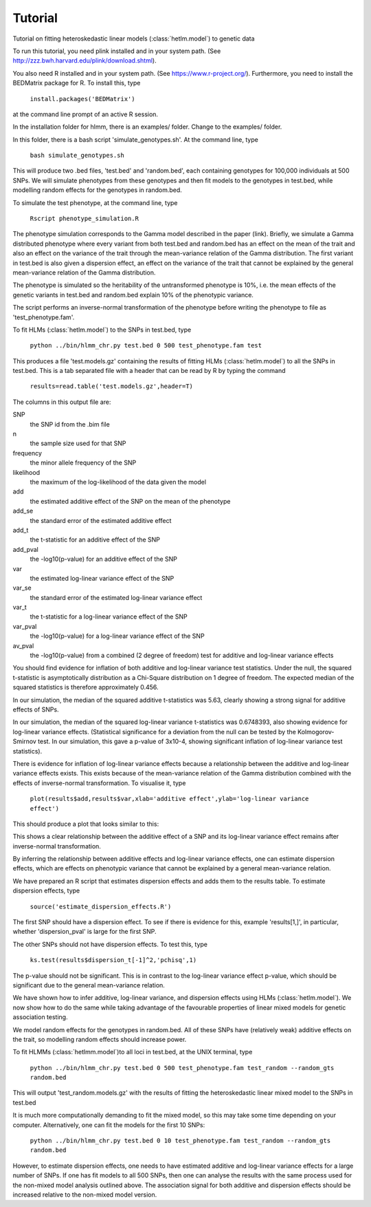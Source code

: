 Tutorial
********
Tutorial on fitting heteroskedastic linear models (:class:`hetlm.model`) to genetic data

To run this tutorial, you need plink installed and in your system path. (See http://zzz.bwh.harvard.edu/plink/download.shtml).

You also need R installed and in your system path. (See https://www.r-project.org/). Furthermore, you need to install the BEDMatrix package for R. To install this, type

   ``install.packages('BEDMatrix')``

at the command line prompt of an active R session.

In the installation folder for hlmm, there is an examples/ folder. Change to the examples/ folder.

In this folder, there is a bash script 'simulate_genotypes.sh'. At the command line, type

    ``bash simulate_genotypes.sh``

This will produce two .bed files, 'test.bed' and 'random.bed', each containing genotypes for 100,000 individuals at 500 SNPs. We will simulate phenotypes from these genotypes and then fit models to the genotypes in test.bed, while modelling random effects for the genotypes in random.bed.

To simulate the test phenotype, at the command line, type

    ``Rscript phenotype_simulation.R``

The phenotype simulation corresponds to the Gamma model described in the paper (link). Briefly, we simulate a Gamma distributed phenotype where every variant from both test.bed and random.bed has an effect on the mean of the trait and also an effect on the variance of the trait through the mean-variance relation of the Gamma distribution.
The first variant in test.bed is also given a dispersion effect, an effect on the variance of the trait that cannot be explained by the general mean-variance relation of the Gamma distribution.

The phenotype is simulated so the heritability of the untransformed phenotype is 10%, i.e. the mean effects of the genetic variants in test.bed and random.bed explain 10% of the phenotypic variance.

The script performs an inverse-normal transformation of the phenotype before writing the phenotype to file as 'test_phenotype.fam'.

To fit HLMs (:class:`hetlm.model`) to the SNPs in test.bed, type

    ``python ../bin/hlmm_chr.py test.bed 0 500 test_phenotype.fam test``

This produces a file 'test.models.gz' containing the results of fitting HLMs (:class:`hetlm.model`) to all the SNPs in test.bed. This is a tab separated file with a header that can be read by R by typing the command

   ``results=read.table('test.models.gz',header=T)``

The columns in this output file are:

SNP
 the SNP id from the .bim file

n
 the sample size used for that SNP

frequency
 the minor allele frequency of the SNP

likelihood
 the maximum of the log-likelihood of the data given the model

add
 the estimated additive effect of the SNP on the mean of the phenotype

add_se
 the standard error of the estimated additive effect

add_t
 the t-statistic for an additive effect of the SNP

add_pval
 the -log10(p-value) for an additive effect of the SNP

var
 the estimated log-linear variance effect of the SNP

var_se
 the standard error of the estimated log-linear variance effect

var_t
 the t-statistic for a log-linear variance effect of the SNP

var_pval
 the -log10(p-value) for a log-linear variance effect of the SNP

av_pval
 the -log10(p-value) from a combined (2 degree of freedom) test for additive and log-linear variance effects

You should find evidence for inflation of both additive and log-linear variance test statistics. Under the null, the squared t-statistic is asymptotically distribution as a Chi-Square distribution on 1 degree of freedom. The expected median of the squared statistics is therefore approximately 0.456.

In our simulation, the median of the squared additive t-statistics was 5.63, clearly showing a strong signal for additive effects of SNPs.

In our simulation, the median of the squared log-linear variance t-statistics was 0.6748393, also showing evidence for log-linear variance effects. (Statistical significance for a deviation from the null can be tested by the Kolmogorov-Smirnov test. In our simulation, this gave a p-value of 3x10-4, showing significant inflation of log-linear variance test statistics).

There is evidence for inflation of log-linear variance effects because a relationship between the additive and log-linear variance effects exists. This exists because of the mean-variance relation of the Gamma distribution combined with the effects of inverse-normal transformation. To visualise it, type

   ``plot(results$add,results$var,xlab='additive effect',ylab='log-linear variance effect')``

This should produce a plot that looks similar to this:

.. image:: https://geneticvariance.files.wordpress.com/2017/11/add_loglinear_relationship1.png

This shows a clear relationship between the additive effect of a SNP and its log-linear variance effect remains after inverse-normal transformation.

By inferring the relationship between additive effects and log-linear variance effects, one can estimate dispersion effects, which are effects on phenotypic variance that cannot be explained by a general mean-variance relation.

We have prepared an R script that estimates dispersion effects and adds them to the results table. To estimate dispersion effects, type

   ``source('estimate_dispersion_effects.R')``

The first SNP should have a dispersion effect. To see if there is evidence for this, example 'results[1,]', in particular, whether 'dispersion_pval' is large for the first SNP.

The other SNPs should not have dispersion effects. To test this, type

    ``ks.test(results$dispersion_t[-1]^2,'pchisq',1)``

The p-value should not be significant. This is in contrast to the log-linear variance effect p-value, which should be significant due to the general mean-variance relation.

We have shown how to infer additive, log-linear variance, and dispersion effects using HLMs (:class:`hetlm.model`). We now show how to do the same while taking advantage of the favourable properties of linear mixed models for genetic association testing.

We model random effects for the genotypes in random.bed. All of these SNPs have (relatively weak) additive effects on the trait, so modelling random effects should increase power.

To fit HLMMs (:class:`hetlmm.model`)to all loci in test.bed, at the UNIX terminal, type

    ``python ../bin/hlmm_chr.py test.bed 0 500 test_phenotype.fam test_random --random_gts random.bed``

This will output 'test_random.models.gz' with the results of fitting the heteroskedastic linear mixed model to the SNPs in test.bed

It is much more computationally demanding to fit the mixed model, so this may take some time depending on your computer. Alternatively, one can fit the models for the first 10 SNPs:

    ``python ../bin/hlmm_chr.py test.bed 0 10 test_phenotype.fam test_random --random_gts random.bed``

However, to estimate dispersion effects, one needs to have estimated additive and log-linear variance effects for a large number of SNPs. If one has fit models to all 500 SNPs, then one can analyse the results with the same process used for the non-mixed model analysis outlined above. The association signal for both additive and dispersion effects should be increased relative to the non-mixed model version.